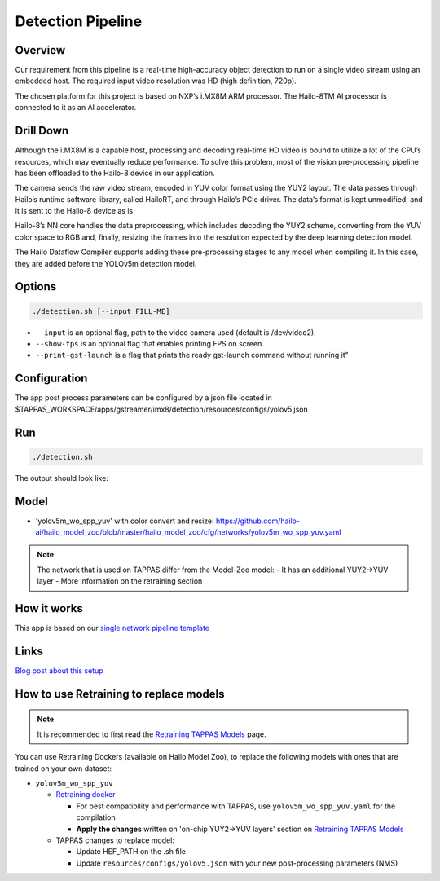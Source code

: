 
Detection Pipeline
==================

Overview
--------

Our requirement from this pipeline is a real-time high-accuracy object detection to run on a single video stream using an embedded host. The required input video resolution was HD (high definition, 720p).

The chosen platform for this project is based on NXP’s i.MX8M ARM processor. The Hailo-8TM AI processor is connected to it as an AI accelerator.


.. image:: readme_resources/overview.png


Drill Down
----------

Although the i.MX8M is a capable host, processing and decoding real-time HD video is bound to utilize a lot of the CPU’s resources, which may eventually reduce performance. To solve this problem, most of the vision pre-processing pipeline has been offloaded to the Hailo-8 device in our application.

The camera sends the raw video stream, encoded in YUV color format using the YUY2 layout. The data passes through Hailo’s runtime software library, called HailoRT, and through Hailo’s PCIe driver. The data’s format is kept unmodified, and it is sent to the Hailo-8 device as is.

Hailo-8’s NN core handles the data preprocessing, which includes decoding the YUY2 scheme, converting from the YUV color space to RGB and, finally, resizing the frames into the resolution expected by the deep learning detection model.

The Hailo Dataflow Compiler supports adding these pre-processing stages to any model when compiling it. In this case, they are added before the YOLOv5m detection model.


.. image:: readme_resources/full_pipeline.jpg


Options
-------

.. code-block:: sh

   ./detection.sh [--input FILL-ME]


* ``--input`` is an optional flag, path to the video camera used (default is /dev/video2).
* ``--show-fps``  is an optional flag that enables printing FPS on screen.
* ``--print-gst-launch`` is a flag that prints the ready gst-launch command without running it"

Configuration
-------------

The app post process parameters can be configured by a json file located in $TAPPAS_WORKSPACE/apps/gstreamer/imx8/detection/resources/configs/yolov5.json


Run
---

.. code-block:: sh

   ./detection.sh

The output should look like:


.. raw:: html

   <div align="center">
       <img src="readme_resources/pipeline_run.gif" width="600px" height="500px"/>
   </div>

Model
-----


* 'yolov5m_wo_spp_yuv' with color convert and resize: https://github.com/hailo-ai/hailo_model_zoo/blob/master/hailo_model_zoo/cfg/networks/yolov5m_wo_spp_yuv.yaml

.. note::
   The network that is used on TAPPAS differ from the Model-Zoo model:
   - It has an additional YUY2->YUV layer
   - More information on the retraining section

How it works
------------

This app is based on our `single network pipeline template <../../../../docs/pipelines/single_network.rst>`_

Links
-----

`Blog post about this setup <https://hailo.ai/blog/customer-case-study-developing-a-high-performance-application-on-an-embedded-edge-ai-device/>`_

How to use Retraining to replace models
---------------------------------------

.. note:: It is recommended to first read the `Retraining TAPPAS Models <../../../../docs/write_your_own_application/retraining-tappas-models.rst>`_ page. 

You can use Retraining Dockers (available on Hailo Model Zoo), to replace the following models with ones
that are trained on your own dataset:

- ``yolov5m_wo_spp_yuv``
  
  - `Retraining docker <https://github.com/hailo-ai/hailo_model_zoo/tree/master/training/yolov5>`_
    
    - For best compatibility and performance with TAPPAS, use ``yolov5m_wo_spp_yuv.yaml`` for the compilation
    - **Apply the changes** written on 'on-chip YUY2->YUV layers' section on `Retraining TAPPAS Models <../../../../docs/write_your_own_application/retraining-tappas-models.rst>`_
  - TAPPAS changes to replace model:

    - Update HEF_PATH on the .sh file
    - Update ``resources/configs/yolov5.json`` with your new post-processing parameters (NMS)